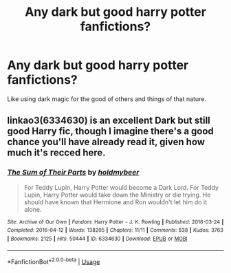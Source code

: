 #+TITLE: Any dark but good harry potter fanfictions?

* Any dark but good harry potter fanfictions?
:PROPERTIES:
:Author: Dreaming_Scholar
:Score: 2
:DateUnix: 1538177615.0
:DateShort: 2018-Sep-29
:FlairText: Request
:END:
Like using dark magic for the good of others and things of that nature.


** linkao3(6334630) is an excellent Dark but still good Harry fic, though I imagine there's a good chance you'll have already read it, given how much it's recced here.
:PROPERTIES:
:Author: siderumincaelo
:Score: 4
:DateUnix: 1538178807.0
:DateShort: 2018-Sep-29
:END:

*** [[https://archiveofourown.org/works/6334630][*/The Sum of Their Parts/*]] by [[https://www.archiveofourown.org/users/holdmybeer/pseuds/holdmybeer][/holdmybeer/]]

#+begin_quote
  For Teddy Lupin, Harry Potter would become a Dark Lord. For Teddy Lupin, Harry Potter would take down the Ministry or die trying. He should have known that Hermione and Ron wouldn't let him do it alone.
#+end_quote

^{/Site/:} ^{Archive} ^{of} ^{Our} ^{Own} ^{*|*} ^{/Fandom/:} ^{Harry} ^{Potter} ^{-} ^{J.} ^{K.} ^{Rowling} ^{*|*} ^{/Published/:} ^{2016-03-24} ^{*|*} ^{/Completed/:} ^{2016-04-12} ^{*|*} ^{/Words/:} ^{138205} ^{*|*} ^{/Chapters/:} ^{11/11} ^{*|*} ^{/Comments/:} ^{838} ^{*|*} ^{/Kudos/:} ^{3763} ^{*|*} ^{/Bookmarks/:} ^{2125} ^{*|*} ^{/Hits/:} ^{50444} ^{*|*} ^{/ID/:} ^{6334630} ^{*|*} ^{/Download/:} ^{[[https://archiveofourown.org/downloads/ho/holdmybeer/6334630/The%20Sum%20of%20Their%20Parts.epub?updated_at=1531881047][EPUB]]} ^{or} ^{[[https://archiveofourown.org/downloads/ho/holdmybeer/6334630/The%20Sum%20of%20Their%20Parts.mobi?updated_at=1531881047][MOBI]]}

--------------

*FanfictionBot*^{2.0.0-beta} | [[https://github.com/tusing/reddit-ffn-bot/wiki/Usage][Usage]]
:PROPERTIES:
:Author: FanfictionBot
:Score: 1
:DateUnix: 1538178822.0
:DateShort: 2018-Sep-29
:END:
